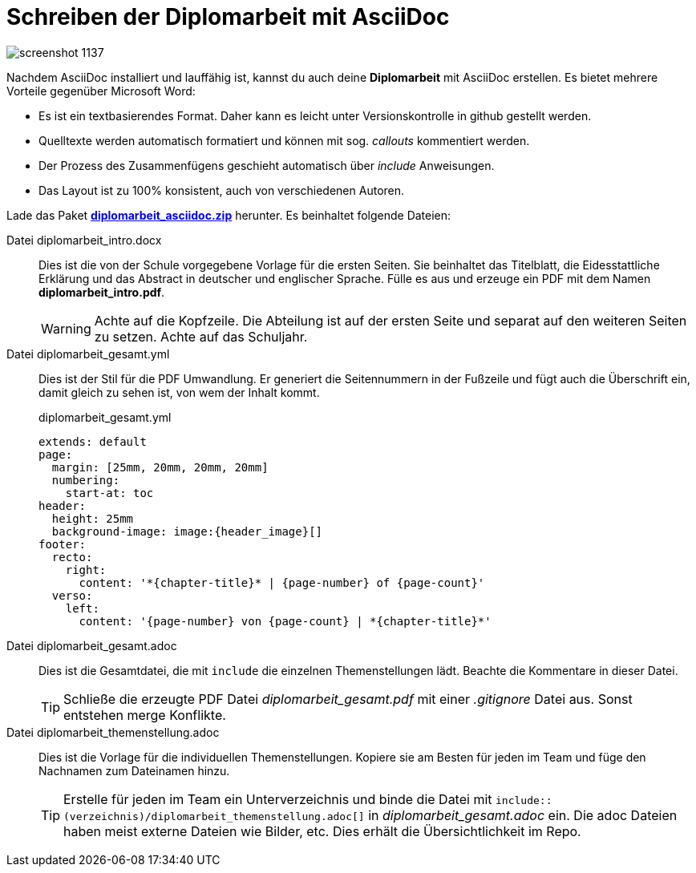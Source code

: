 = Schreiben der Diplomarbeit mit AsciiDoc
:lang: DE
:hyphens:
ifndef::env-github[:icons: font]
ifdef::env-github[]
:caution-caption: :fire:
:important-caption: :exclamation:
:note-caption: :paperclip:
:tip-caption: :bulb:
:warning-caption: :warning:
endif::[]

image::screenshot_1137.png[]

Nachdem AsciiDoc installiert und lauffähig ist, kannst du auch deine *Diplomarbeit* mit AsciiDoc erstellen.
Es bietet mehrere Vorteile gegenüber Microsoft Word:

* Es ist ein textbasierendes Format.
  Daher kann es leicht unter Versionskontrolle in github gestellt werden.
* Quelltexte werden automatisch formatiert und können mit sog. _callouts_ kommentiert werden.
* Der Prozess des Zusammenfügens geschieht automatisch über _include_ Anweisungen.
* Das Layout ist zu 100% konsistent, auch von verschiedenen Autoren.

Lade das Paket *link:diplomarbeit_asciidoc.zip[diplomarbeit_asciidoc.zip]* herunter.
Es beinhaltet folgende Dateien:


Datei diplomarbeit_intro.docx::
Dies ist die von der Schule vorgegebene Vorlage für die ersten Seiten.
Sie beinhaltet das Titelblatt, die Eidesstattliche Erklärung und das Abstract in deutscher und englischer Sprache.
Fülle es aus und erzeuge ein PDF mit dem Namen *diplomarbeit_intro.pdf*.
+
WARNING: Achte auf die Kopfzeile.
Die Abteilung ist auf der ersten Seite und separat auf den weiteren Seiten zu setzen.
Achte auf das Schuljahr.

Datei diplomarbeit_gesamt.yml::
Dies ist der Stil für die PDF Umwandlung.
Er generiert die Seitennummern in der Fußzeile und fügt auch die Überschrift ein, damit gleich zu sehen ist, von wem der Inhalt kommt.
+
.diplomarbeit_gesamt.yml
[source,yml]
----
extends: default
page:
  margin: [25mm, 20mm, 20mm, 20mm]
  numbering:
    start-at: toc  
header:
  height: 25mm
  background-image: image:{header_image}[]
footer:
  recto:
    right:
      content: '*{chapter-title}* | {page-number} of {page-count}'
  verso:
    left:
      content: '{page-number} von {page-count} | *{chapter-title}*'
----

Datei diplomarbeit_gesamt.adoc::
Dies ist die Gesamtdatei, die mit `include` die einzelnen Themenstellungen lädt.
Beachte die Kommentare in dieser Datei.
+
TIP: Schließe die erzeugte PDF Datei _diplomarbeit_gesamt.pdf_ mit einer _.gitignore_ Datei aus.
Sonst entstehen merge Konflikte.

Datei diplomarbeit_themenstellung.adoc::
Dies ist die Vorlage für die individuellen Themenstellungen.
Kopiere sie am Besten für jeden im Team und füge den Nachnamen zum Dateinamen hinzu.
+
TIP: Erstelle für jeden im Team ein Unterverzeichnis und binde die Datei mit `include::(verzeichnis)/diplomarbeit_themenstellung.adoc[]` in _diplomarbeit_gesamt.adoc_ ein.
Die adoc Dateien haben meist externe Dateien wie Bilder, etc.
Dies erhält die Übersichtlichkeit im Repo.
